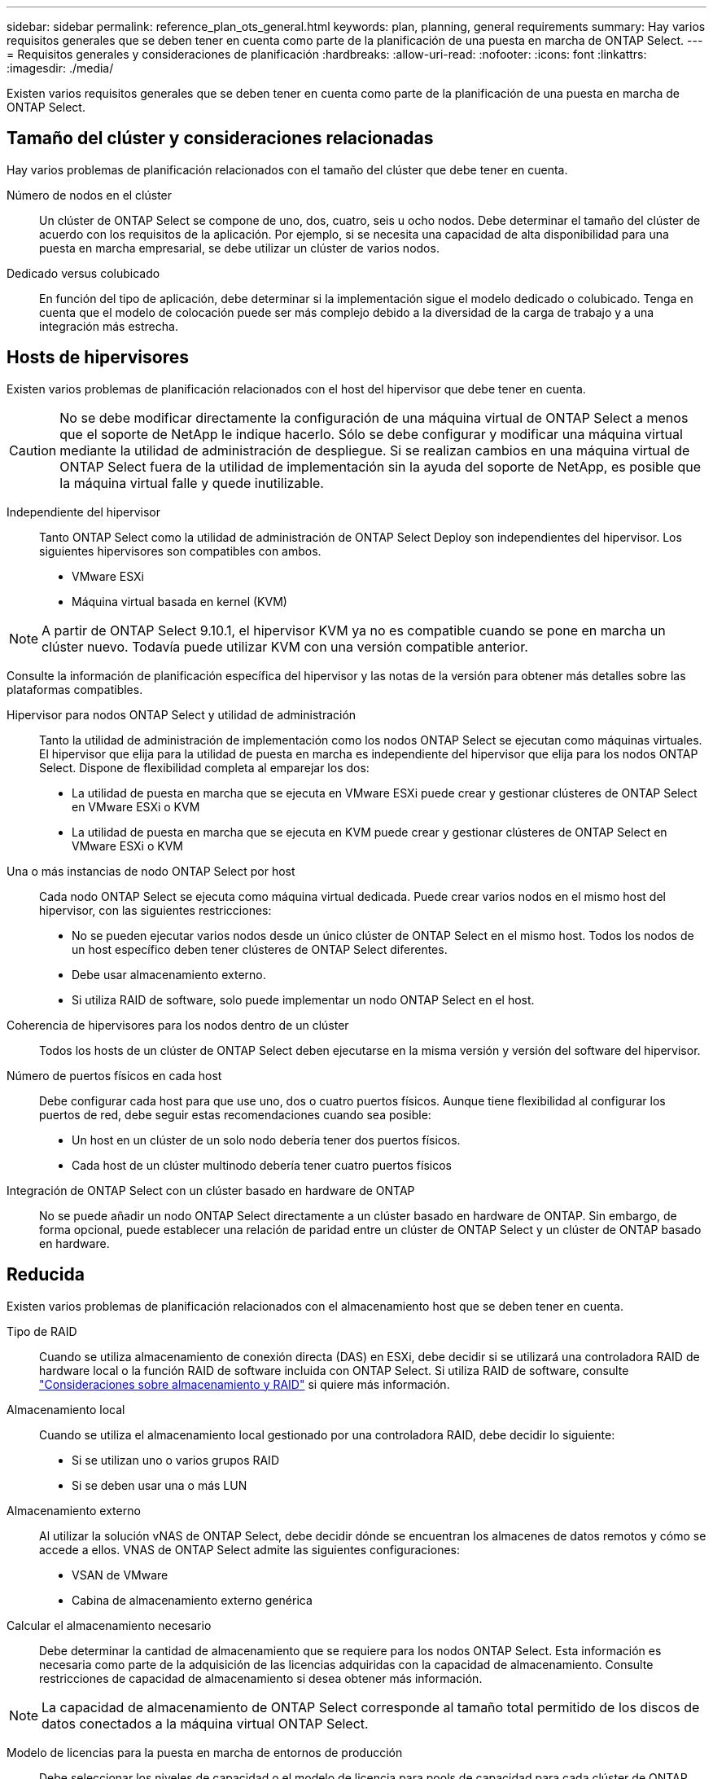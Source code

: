 ---
sidebar: sidebar 
permalink: reference_plan_ots_general.html 
keywords: plan, planning, general requirements 
summary: Hay varios requisitos generales que se deben tener en cuenta como parte de la planificación de una puesta en marcha de ONTAP Select. 
---
= Requisitos generales y consideraciones de planificación
:hardbreaks:
:allow-uri-read: 
:nofooter: 
:icons: font
:linkattrs: 
:imagesdir: ./media/


[role="lead"]
Existen varios requisitos generales que se deben tener en cuenta como parte de la planificación de una puesta en marcha de ONTAP Select.



== Tamaño del clúster y consideraciones relacionadas

Hay varios problemas de planificación relacionados con el tamaño del clúster que debe tener en cuenta.

Número de nodos en el clúster:: Un clúster de ONTAP Select se compone de uno, dos, cuatro, seis u ocho nodos. Debe determinar el tamaño del clúster de acuerdo con los requisitos de la aplicación. Por ejemplo, si se necesita una capacidad de alta disponibilidad para una puesta en marcha empresarial, se debe utilizar un clúster de varios nodos.
Dedicado versus colubicado:: En función del tipo de aplicación, debe determinar si la implementación sigue el modelo dedicado o colubicado. Tenga en cuenta que el modelo de colocación puede ser más complejo debido a la diversidad de la carga de trabajo y a una integración más estrecha.




== Hosts de hipervisores

Existen varios problemas de planificación relacionados con el host del hipervisor que debe tener en cuenta.


CAUTION: No se debe modificar directamente la configuración de una máquina virtual de ONTAP Select a menos que el soporte de NetApp le indique hacerlo. Sólo se debe configurar y modificar una máquina virtual mediante la utilidad de administración de despliegue. Si se realizan cambios en una máquina virtual de ONTAP Select fuera de la utilidad de implementación sin la ayuda del soporte de NetApp, es posible que la máquina virtual falle y quede inutilizable.

Independiente del hipervisor:: Tanto ONTAP Select como la utilidad de administración de ONTAP Select Deploy son independientes del hipervisor. Los siguientes hipervisores son compatibles con ambos.
+
--
* VMware ESXi
* Máquina virtual basada en kernel (KVM)


--



NOTE: A partir de ONTAP Select 9.10.1, el hipervisor KVM ya no es compatible cuando se pone en marcha un clúster nuevo. Todavía puede utilizar KVM con una versión compatible anterior.

Consulte la información de planificación específica del hipervisor y las notas de la versión para obtener más detalles sobre las plataformas compatibles.

Hipervisor para nodos ONTAP Select y utilidad de administración:: Tanto la utilidad de administración de implementación como los nodos ONTAP Select se ejecutan como máquinas virtuales. El hipervisor que elija para la utilidad de puesta en marcha es independiente del hipervisor que elija para los nodos ONTAP Select. Dispone de flexibilidad completa al emparejar los dos:
+
--
* La utilidad de puesta en marcha que se ejecuta en VMware ESXi puede crear y gestionar clústeres de ONTAP Select en VMware ESXi o KVM
* La utilidad de puesta en marcha que se ejecuta en KVM puede crear y gestionar clústeres de ONTAP Select en VMware ESXi o KVM


--
Una o más instancias de nodo ONTAP Select por host:: Cada nodo ONTAP Select se ejecuta como máquina virtual dedicada. Puede crear varios nodos en el mismo host del hipervisor, con las siguientes restricciones:
+
--
* No se pueden ejecutar varios nodos desde un único clúster de ONTAP Select en el mismo host. Todos los nodos de un host específico deben tener clústeres de ONTAP Select diferentes.
* Debe usar almacenamiento externo.
* Si utiliza RAID de software, solo puede implementar un nodo ONTAP Select en el host.


--
Coherencia de hipervisores para los nodos dentro de un clúster:: Todos los hosts de un clúster de ONTAP Select deben ejecutarse en la misma versión y versión del software del hipervisor.
Número de puertos físicos en cada host:: Debe configurar cada host para que use uno, dos o cuatro puertos físicos. Aunque tiene flexibilidad al configurar los puertos de red, debe seguir estas recomendaciones cuando sea posible:
+
--
* Un host en un clúster de un solo nodo debería tener dos puertos físicos.
* Cada host de un clúster multinodo debería tener cuatro puertos físicos


--
Integración de ONTAP Select con un clúster basado en hardware de ONTAP:: No se puede añadir un nodo ONTAP Select directamente a un clúster basado en hardware de ONTAP. Sin embargo, de forma opcional, puede establecer una relación de paridad entre un clúster de ONTAP Select y un clúster de ONTAP basado en hardware.




== Reducida

Existen varios problemas de planificación relacionados con el almacenamiento host que se deben tener en cuenta.

Tipo de RAID:: Cuando se utiliza almacenamiento de conexión directa (DAS) en ESXi, debe decidir si se utilizará una controladora RAID de hardware local o la función RAID de software incluida con ONTAP Select. Si utiliza RAID de software, consulte link:reference_plan_ots_storage.html["Consideraciones sobre almacenamiento y RAID"] si quiere más información.
Almacenamiento local:: Cuando se utiliza el almacenamiento local gestionado por una controladora RAID, debe decidir lo siguiente:
+
--
* Si se utilizan uno o varios grupos RAID
* Si se deben usar una o más LUN


--
Almacenamiento externo:: Al utilizar la solución vNAS de ONTAP Select, debe decidir dónde se encuentran los almacenes de datos remotos y cómo se accede a ellos. VNAS de ONTAP Select admite las siguientes configuraciones:
+
--
* VSAN de VMware
* Cabina de almacenamiento externo genérica


--
Calcular el almacenamiento necesario:: Debe determinar la cantidad de almacenamiento que se requiere para los nodos ONTAP Select. Esta información es necesaria como parte de la adquisición de las licencias adquiridas con la capacidad de almacenamiento. Consulte restricciones de capacidad de almacenamiento si desea obtener más información.



NOTE: La capacidad de almacenamiento de ONTAP Select corresponde al tamaño total permitido de los discos de datos conectados a la máquina virtual ONTAP Select.

Modelo de licencias para la puesta en marcha de entornos de producción:: Debe seleccionar los niveles de capacidad o el modelo de licencia para pools de capacidad para cada clúster de ONTAP Select implementado en un entorno de producción. Consulte la sección _License_ para obtener más información.


.Información relacionada
* link:reference_plan_ots_storage.html["Consideraciones sobre almacenamiento y RAID"]

